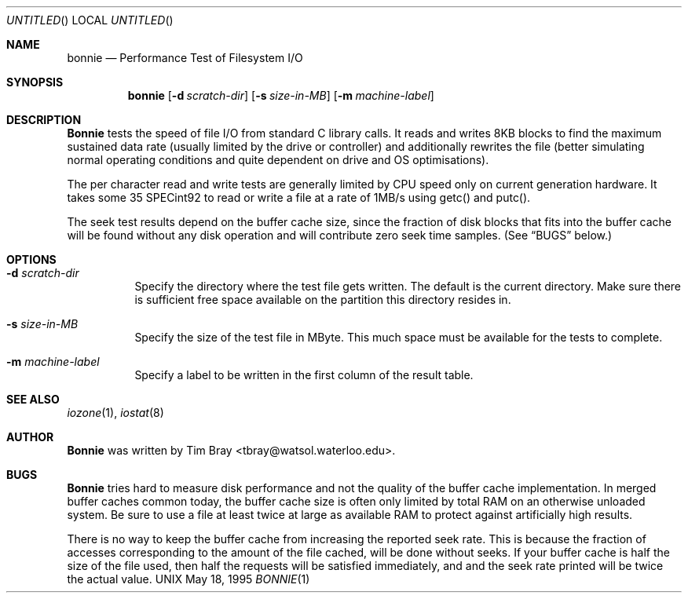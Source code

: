 .\" $FreeBSD: ports/benchmarks/bonnie/files/bonnie.1,v 1.2 2012/11/17 05:54:49 svnexp Exp $
.\" The following requests are required for all man pages.
.Dd May 18, 1995
.Os UNIX
.Dt BONNIE 1
.Sh NAME
.Nm bonnie
.Nd Performance Test of Filesystem I/O
.Sh SYNOPSIS
.Nm bonnie
.Op Fl d Ar scratch-dir
.Op Fl s Ar size-in-MB
.Op Fl m Ar machine-label

.Sh DESCRIPTION
.Nm Bonnie 
tests the speed of file I/O from standard C library calls.
It reads and writes 8KB blocks to find the maximum sustained 
data rate (usually limited by the drive or controller) and additionally 
rewrites the file (better simulating normal operating conditions and 
quite dependent on drive and OS optimisations).

The per character read and write tests are generally limited by CPU speed
only on current generation hardware. It takes some 35 SPECint92 to read
or write a file at a rate of 1MB/s using getc() and putc().

The seek test results depend on the buffer cache size, since the fraction
of disk blocks that fits into the buffer cache will be found without any 
disk operation and will contribute zero seek time samples.
(See 
.Sx BUGS 
below.)

.Sh OPTIONS
.Bl -tag -width indent
.It Fl d Ar scratch-dir
Specify the directory where the test file gets written. The default 
is the current directory. Make sure there is sufficient free space 
available on the partition this directory resides in.
.It Fl s Ar size-in-MB
Specify the size of the test file in MByte. This much space must be 
available for the tests to complete.
.It Fl m Ar machine-label
Specify a label to be written in the first column of the result table.
.El

.Sh SEE ALSO
.Xr iozone 1 ,
.Xr iostat 8

.Sh AUTHOR
.Nm Bonnie
was written by Tim Bray <tbray@watsol.waterloo.edu>.

.Sh BUGS
.Nm Bonnie 
tries hard to measure disk performance and not the quality of the 
buffer cache implementation. In merged buffer caches common today,
the buffer cache size is often only limited by total RAM on an otherwise
unloaded system. Be sure to use a file at least twice at large as 
available RAM to protect against artificially high results.

There is no way to keep the buffer cache from increasing the reported
seek rate. This is because the fraction of accesses corresponding to the 
amount of the file cached, will be done without seeks.
If your buffer cache is half the size of the file used, then half the 
requests will be satisfied immediately, and and the seek rate printed 
will be twice the actual value. 


